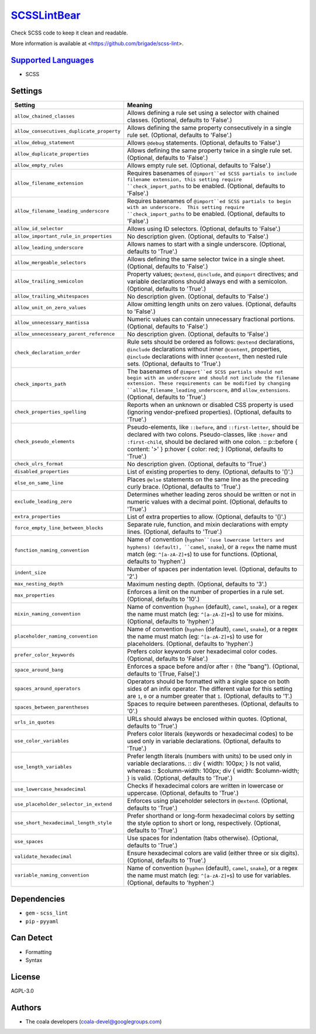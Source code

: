 `SCSSLintBear <https://github.com/coala/coala-bears/tree/master/bears/scss/SCSSLintBear.py>`_
======================================================================================================

Check SCSS code to keep it clean and readable.

More information is available at <https://github.com/brigade/scss-lint>.

`Supported Languages <../README.rst>`_
--------------------------------------

* SCSS

Settings
--------

+--------------------------------------------+-------------------------------------------------------------+
| Setting                                    |  Meaning                                                    |
+============================================+=============================================================+
|                                            |                                                             |
| ``allow_chained_classes``                  | Allows defining a rule set using a selector with chained    |
|                                            | classes. (Optional, defaults to 'False'.)                   |
|                                            |                                                             |
+--------------------------------------------+-------------------------------------------------------------+
|                                            |                                                             |
| ``allow_consecutives_duplicate_property``  | Allows defining the same property consecutively in a single |
|                                            | rule set. (Optional, defaults to 'False'.)                  |
|                                            |                                                             |
+--------------------------------------------+-------------------------------------------------------------+
|                                            |                                                             |
| ``allow_debug_statement``                  | Allows ``@debug`` statements. (Optional, defaults to        |
|                                            | 'False'.)                                                   |
|                                            |                                                             |
+--------------------------------------------+-------------------------------------------------------------+
|                                            |                                                             |
| ``allow_duplicate_properties``             | Allows defining the same property twice in a single rule    |
|                                            | set. (Optional, defaults to 'False'.)                       |
|                                            |                                                             |
+--------------------------------------------+-------------------------------------------------------------+
|                                            |                                                             |
| ``allow_empty_rules``                      | Allows empty rule set. (Optional, defaults to 'False'.)     +
|                                            |                                                             |
+--------------------------------------------+-------------------------------------------------------------+
|                                            |                                                             |
| ``allow_filename_extension``               | Requires basenames of ``@import``ed SCSS partials to        |
|                                            | include filename extension, this setting require            |
|                                            | ``check_import_paths`` to be enabled. (Optional, defaults   |
|                                            | to 'False'.)                                                |
|                                            |                                                             |
+--------------------------------------------+-------------------------------------------------------------+
|                                            |                                                             |
| ``allow_filename_leading_underscore``      | Requires basenames of ``@import``ed SCSS partials to begin  |
|                                            | with an underscore.  This setting require                   |
|                                            | ``check_import_paths`` to be enabled. (Optional, defaults   |
|                                            | to 'False'.)                                                |
|                                            |                                                             |
+--------------------------------------------+-------------------------------------------------------------+
|                                            |                                                             |
| ``allow_id_selector``                      | Allows using ID selectors. (Optional, defaults to 'False'.) +
|                                            |                                                             |
+--------------------------------------------+-------------------------------------------------------------+
|                                            |                                                             |
| ``allow_important_rule_in_properties``     | No description given. (Optional, defaults to 'False'.)      +
|                                            |                                                             |
+--------------------------------------------+-------------------------------------------------------------+
|                                            |                                                             |
| ``allow_leading_underscore``               | Allows names to start with a single underscore. (Optional,  |
|                                            | defaults to 'True'.)                                        |
|                                            |                                                             |
+--------------------------------------------+-------------------------------------------------------------+
|                                            |                                                             |
| ``allow_mergeable_selectors``              | Allows defining the same selector twice in a single sheet.  |
|                                            | (Optional, defaults to 'False'.)                            |
|                                            |                                                             |
+--------------------------------------------+-------------------------------------------------------------+
|                                            |                                                             |
| ``allow_trailing_semicolon``               | Property values; ``@extend``, ``@include``, and ``@import`` |
|                                            | directives; and variable declarations should always end     |
|                                            | with a semicolon. (Optional, defaults to 'True'.)           |
|                                            |                                                             |
+--------------------------------------------+-------------------------------------------------------------+
|                                            |                                                             |
| ``allow_trailing_whitespaces``             | No description given. (Optional, defaults to 'False'.)      +
|                                            |                                                             |
+--------------------------------------------+-------------------------------------------------------------+
|                                            |                                                             |
| ``allow_unit_on_zero_values``              | Allow omitting length units on zero values. (Optional,      |
|                                            | defaults to 'False'.)                                       |
|                                            |                                                             |
+--------------------------------------------+-------------------------------------------------------------+
|                                            |                                                             |
| ``allow_unnecessary_mantissa``             | Numeric values can contain unnecessary fractional portions. |
|                                            | (Optional, defaults to 'False'.)                            |
|                                            |                                                             |
+--------------------------------------------+-------------------------------------------------------------+
|                                            |                                                             |
| ``allow_unnecesseary_parent_reference``    | No description given. (Optional, defaults to 'False'.)      +
|                                            |                                                             |
+--------------------------------------------+-------------------------------------------------------------+
|                                            |                                                             |
| ``check_declaration_order``                | Rule sets should be ordered as follows: ``@extend``         |
|                                            | declarations, ``@include`` declarations without inner       |
|                                            | ``@content``, properties, ``@include`` declarations with    |
|                                            | inner ``@content``, then nested rule sets. (Optional,       |
|                                            | defaults to 'True'.)                                        |
|                                            |                                                             |
+--------------------------------------------+-------------------------------------------------------------+
|                                            |                                                             |
| ``check_imports_path``                     | The basenames of ``@import``ed SCSS partials should not     |
|                                            | begin with an underscore and should not include the         |
|                                            | filename extension. These requirements can be modified by   |
|                                            | changing ``allow_filename_leading_underscore``, and         |
|                                            | ``allow_extensions``. (Optional, defaults to 'True'.)       |
|                                            |                                                             |
+--------------------------------------------+-------------------------------------------------------------+
|                                            |                                                             |
| ``check_properties_spelling``              | Reports when an unknown or disabled CSS property is used    |
|                                            | (ignoring vendor-prefixed properties). (Optional, defaults  |
|                                            | to 'True'.)                                                 |
|                                            |                                                             |
+--------------------------------------------+-------------------------------------------------------------+
|                                            |                                                             |
| ``check_pseudo_elements``                  | Pseudo-elements, like ``::before``, and ``::first-letter``, |
|                                            | should be declared with two colons. Pseudo-classes, like    |
|                                            | ``:hover`` and ``:first-child``, should be declared with    |
|                                            | one colon.                                                  |
|                                            | :: p::before { content: '>' }                               |
|                                            | p:hover { color: red; }                                     |
|                                            | (Optional, defaults to 'True'.)                             |
|                                            |                                                             |
+--------------------------------------------+-------------------------------------------------------------+
|                                            |                                                             |
| ``check_ulrs_format``                      | No description given. (Optional, defaults to 'True'.)       +
|                                            |                                                             |
+--------------------------------------------+-------------------------------------------------------------+
|                                            |                                                             |
| ``disabled_properties``                    | List of existing properties to deny. (Optional, defaults to |
|                                            | '()'.)                                                      |
|                                            |                                                             |
+--------------------------------------------+-------------------------------------------------------------+
|                                            |                                                             |
| ``else_on_same_line``                      | Places ``@else`` statements on the same line as the         |
|                                            | preceding curly brace. (Optional, defaults to 'True'.)      |
|                                            |                                                             |
+--------------------------------------------+-------------------------------------------------------------+
|                                            |                                                             |
| ``exclude_leading_zero``                   | Determines whether leading zeros should be written or not   |
|                                            | in numeric values with a decimal point. (Optional, defaults |
|                                            | to 'True'.)                                                 |
|                                            |                                                             |
+--------------------------------------------+-------------------------------------------------------------+
|                                            |                                                             |
| ``extra_properties``                       | List of extra properties to allow. (Optional, defaults to   |
|                                            | '()'.)                                                      |
|                                            |                                                             |
+--------------------------------------------+-------------------------------------------------------------+
|                                            |                                                             |
| ``force_empty_line_between_blocks``        | Separate rule, function, and mixin declarations with empty  |
|                                            | lines. (Optional, defaults to 'True'.)                      |
|                                            |                                                             |
+--------------------------------------------+-------------------------------------------------------------+
|                                            |                                                             |
| ``function_naming_convention``             | Name of convention (``hyphen``(use lowercase letters and    |
|                                            | hyphens) (default), ``camel``, ``snake``), or a ``regex``   |
|                                            | the name must match (eg: ``^[a-zA-Z]+$``) to use for        |
|                                            | functions. (Optional, defaults to 'hyphen'.)                |
|                                            |                                                             |
+--------------------------------------------+-------------------------------------------------------------+
|                                            |                                                             |
| ``indent_size``                            | Number of spaces per indentation level. (Optional, defaults |
|                                            | to '2'.)                                                    |
|                                            |                                                             |
+--------------------------------------------+-------------------------------------------------------------+
|                                            |                                                             |
| ``max_nesting_depth``                      | Maximum nesting depth. (Optional, defaults to '3'.)         +
|                                            |                                                             |
+--------------------------------------------+-------------------------------------------------------------+
|                                            |                                                             |
| ``max_properties``                         | Enforces a limit on the number of properties in a rule set. |
|                                            | (Optional, defaults to '10'.)                               |
|                                            |                                                             |
+--------------------------------------------+-------------------------------------------------------------+
|                                            |                                                             |
| ``mixin_naming_convention``                | Name of convention (``hyphen`` (default), ``camel``,        |
|                                            | ``snake``), or a regex the name must match (eg:             |
|                                            | ``^[a-zA-Z]+$``) to use for mixins. (Optional, defaults to  |
|                                            | 'hyphen'.)                                                  |
|                                            |                                                             |
+--------------------------------------------+-------------------------------------------------------------+
|                                            |                                                             |
| ``placeholder_naming_convention``          | Name of convention (``hyphen`` (default), ``camel``,        |
|                                            | ``snake``), or a regex the name must match (eg:             |
|                                            | ``^[a-zA-Z]+$``) to use for placeholders. (Optional,        |
|                                            | defaults to 'hyphen'.)                                      |
|                                            |                                                             |
+--------------------------------------------+-------------------------------------------------------------+
|                                            |                                                             |
| ``prefer_color_keywords``                  | Prefers color keywords over hexadecimal color codes.        |
|                                            | (Optional, defaults to 'False'.)                            |
|                                            |                                                             |
+--------------------------------------------+-------------------------------------------------------------+
|                                            |                                                             |
| ``space_around_bang``                      | Enforces a space before and/or after ``!`` (the "bang").    |
|                                            | (Optional, defaults to '[True, False]'.)                    |
|                                            |                                                             |
+--------------------------------------------+-------------------------------------------------------------+
|                                            |                                                             |
| ``spaces_around_operators``                | Operators should be formatted with a single space on both   |
|                                            | sides of an infix operator. The different value for this    |
|                                            | setting are ``1``, ``0`` or a number greater that ``1``.    |
|                                            | (Optional, defaults to '1'.)                                |
|                                            |                                                             |
+--------------------------------------------+-------------------------------------------------------------+
|                                            |                                                             |
| ``spaces_between_parentheses``             | Spaces to require between parentheses. (Optional, defaults  |
|                                            | to '0'.)                                                    |
|                                            |                                                             |
+--------------------------------------------+-------------------------------------------------------------+
|                                            |                                                             |
| ``urls_in_quotes``                         | URLs should always be enclosed within quotes. (Optional,    |
|                                            | defaults to 'True'.)                                        |
|                                            |                                                             |
+--------------------------------------------+-------------------------------------------------------------+
|                                            |                                                             |
| ``use_color_variables``                    | Prefers color literals (keywords or hexadecimal codes) to   |
|                                            | be used only in variable declarations. (Optional, defaults  |
|                                            | to 'True'.)                                                 |
|                                            |                                                             |
+--------------------------------------------+-------------------------------------------------------------+
|                                            |                                                             |
| ``use_length_variables``                   | Prefer length literals (numbers with units) to be used only |
|                                            | in variable declarations.                                   |
|                                            | :: div { width: 100px; }                                    |
|                                            | Is not valid, whereas                                       |
|                                            | :: $column-width: 100px;                                    |
|                                            | div { width: $column-width; } is valid. (Optional, defaults |
|                                            | to 'True'.)                                                 |
|                                            |                                                             |
+--------------------------------------------+-------------------------------------------------------------+
|                                            |                                                             |
| ``use_lowercase_hexadecimal``              | Checks if hexadecimal colors are written in lowercase or    |
|                                            | uppercase. (Optional, defaults to 'True'.)                  |
|                                            |                                                             |
+--------------------------------------------+-------------------------------------------------------------+
|                                            |                                                             |
| ``use_placeholder_selector_in_extend``     | Enforces using placeholder selectors in ``@extend``.        |
|                                            | (Optional, defaults to 'True'.)                             |
|                                            |                                                             |
+--------------------------------------------+-------------------------------------------------------------+
|                                            |                                                             |
| ``use_short_hexadecimal_length_style``     | Prefer shorthand or long-form hexadecimal colors by setting |
|                                            | the style option to short or long, respectively. (Optional, |
|                                            | defaults to 'True'.)                                        |
|                                            |                                                             |
+--------------------------------------------+-------------------------------------------------------------+
|                                            |                                                             |
| ``use_spaces``                             | Use spaces for indentation (tabs otherwise). (Optional,     |
|                                            | defaults to 'True'.)                                        |
|                                            |                                                             |
+--------------------------------------------+-------------------------------------------------------------+
|                                            |                                                             |
| ``validate_hexadecimal``                   | Ensure hexadecimal colors are valid (either three or six    |
|                                            | digits). (Optional, defaults to 'True'.)                    |
|                                            |                                                             |
+--------------------------------------------+-------------------------------------------------------------+
|                                            |                                                             |
| ``variable_naming_convention``             | Name of convention (``hyphen`` (default), ``camel``,        |
|                                            | ``snake``), or a regex the name must match (eg:             |
|                                            | ``^[a-zA-Z]+$``) to use for variables. (Optional, defaults  |
|                                            | to 'hyphen'.)                                               |
|                                            |                                                             |
+--------------------------------------------+-------------------------------------------------------------+


Dependencies
------------

* ``gem`` - ``scss_lint``
* ``pip`` - ``pyyaml``


Can Detect
----------

* Formatting
* Syntax

License
-------

AGPL-3.0

Authors
-------

* The coala developers (coala-devel@googlegroups.com)

